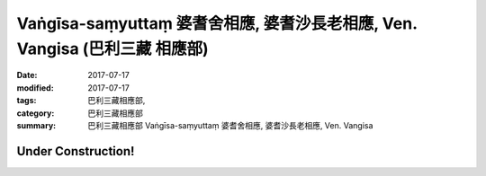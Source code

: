 Vaṅgīsa-saṃyuttaṃ 婆耆舍相應, 婆耆沙長老相應, Ven. Vangisa (巴利三藏 相應部)
################################################################################

:date: 2017-07-17
:modified: 2017-07-17
:tags: 巴利三藏相應部, 
:category: 巴利三藏相應部
:summary: 巴利三藏相應部 Vaṅgīsa-saṃyuttaṃ 婆耆舍相應, 婆耆沙長老相應, Ven. Vangisa

Under Construction!
+++++++++++++++++++++++++


..
  create on 2017.07.17
